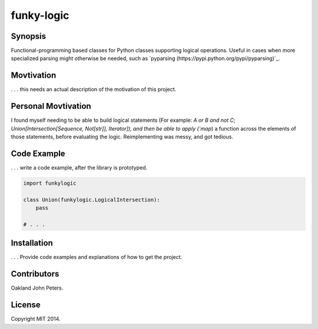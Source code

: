 funky-logic
================

Synopsis
--------
Functional-programming based classes for Python classes supporting logical operations.
Useful in cases when more specialized parsing might otherwise be needed, such as `pyparsing (https://pypi.python.org/pypi/pyparsing)`_.

Movtivation
-------------
. . . this needs an actual description of the motivation of this project.


Personal Movtivation
----------------------
I found myself needing to be able to build logical statements (For example: `A or B and not C`; `Union[Intersection[Sequence, Not[str]], Iterator]), and then be able to apply (`map`) a function across the elements of those statements, before evaluating the logic. Reimplementing was messy, and got tedious.



Code Example
------------
. . . write a code example, after the library is prototyped.

.. code:: python

    import funkylogic

    class Union(funkylogic.LogicalIntersection):
        pass

    # . . .    


Installation
------------
. . . Provide code examples and explanations of how to get the project.

Contributors
------------
Oakland John Peters.

License
-----------
Copyright MIT 2014.
